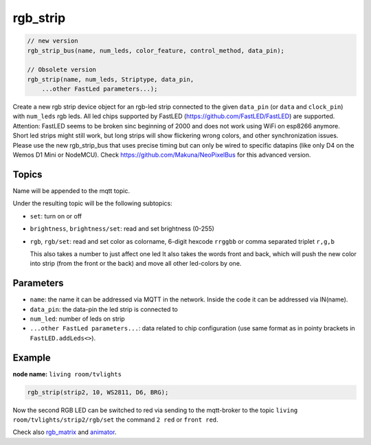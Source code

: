 rgb_strip
=========

..  code-block:: cpp


    // new version
    rgb_strip_bus(name, num_leds, color_feature, control_method, data_pin);

    // Obsolete version
    rgb_strip(name, num_leds, Striptype, data_pin, 
        ...other FastLed parameters...);

Create a new rgb strip device object for an rgb-led strip connected to the
given ``data_pin`` (or ``data`` and ``clock_pin``) with ``num_leds`` rgb leds.
All led chips supported by FastLED (https://github.com/FastLED/FastLED) are
supported. Attention: FastLED seems to be broken sinc beginning of 2000 and
does not work using WiFi on esp8266 anymore. Short led strips might still work,
but long strips will show flickering wrong colors, and other synchronization issues.
Please use the new rgb_strip_bus that uses precise timing but can only be wired to
specific datapins (like only D4 on the Wemos D1 Mini or NodeMCU).
Check  https://github.com/Makuna/NeoPixelBus for this advanced version.


Topics
------

Name will be appended to the mqtt topic.

Under the resulting topic will be the following subtopics:

- ``set``: turn on or off

- ``brightness``, ``brightness/set``: read and set brightness (0-255)

- ``rgb``, ``rgb/set``:
  read and set color as colorname, 6-digit hexcode
  ``rrggbb`` or comma separated triplet ``r,g,b``

  This also takes a number to just affect one led
  It also takes the words front and back, which will
  push the new color into strip (from the front or the
  back) and move all other led-colors by one.

Parameters
----------

- ``name``: the name it can be addressed via MQTT in the network.
  Inside the code
  it can be addressed via IN(name).

- ``data_pin``: the data-pin the led strip is connected to

- ``num_led``: number of leds on strip

- ``...other FastLed parameters...``: data related to chip configuration (use
  same format as in pointy brackets in ``FastLED.addLeds<>``).

Example
-------

**node name:** ``living room/tvlights``

..  code-block:: cpp

    rgb_strip(strip2, 10, WS2811, D6, BRG);

Now the second RGB LED can be switched to red via sending to the mqtt-broker
to the topic ``living room/tvlights/strip2/rgb/set`` the command ``2 red`` or
``front red``.

Check also `rgb_matrix <rgb_matrix.rst>`_ and `animator <animator.rst>`_.
